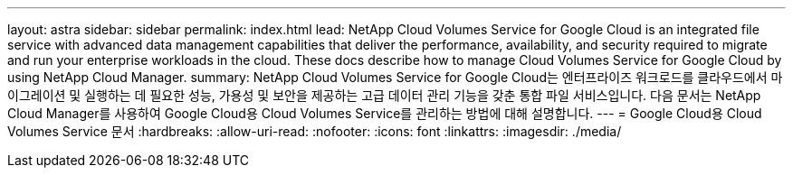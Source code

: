 ---
layout: astra 
sidebar: sidebar 
permalink: index.html 
lead: NetApp Cloud Volumes Service for Google Cloud is an integrated file service with advanced data management capabilities that deliver the performance, availability, and security required to migrate and run your enterprise workloads in the cloud. These docs describe how to manage Cloud Volumes Service for Google Cloud by using NetApp Cloud Manager. 
summary: NetApp Cloud Volumes Service for Google Cloud는 엔터프라이즈 워크로드를 클라우드에서 마이그레이션 및 실행하는 데 필요한 성능, 가용성 및 보안을 제공하는 고급 데이터 관리 기능을 갖춘 통합 파일 서비스입니다. 다음 문서는 NetApp Cloud Manager를 사용하여 Google Cloud용 Cloud Volumes Service를 관리하는 방법에 대해 설명합니다. 
---
= Google Cloud용 Cloud Volumes Service 문서
:hardbreaks:
:allow-uri-read: 
:nofooter: 
:icons: font
:linkattrs: 
:imagesdir: ./media/


